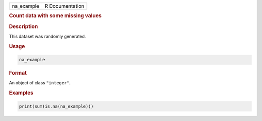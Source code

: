.. container::

   ========== ===============
   na_example R Documentation
   ========== ===============

   .. rubric:: Count data with some missing values
      :name: na_example

   .. rubric:: Description
      :name: description

   This dataset was randomly generated.

   .. rubric:: Usage
      :name: usage

   .. code:: R

      na_example

   .. rubric:: Format
      :name: format

   An object of class ``"integer"``.

   .. rubric:: Examples
      :name: examples

   .. code:: R

      print(sum(is.na(na_example)))
